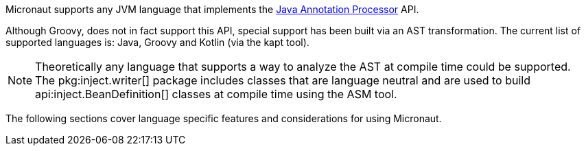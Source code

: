 Micronaut supports any JVM language that implements the https://docs.oracle.com/javase/8/docs/api/javax/annotation/processing/package-summary.html[Java Annotation Processor] API.

Although Groovy, does not in fact support this API, special support has been built via an AST transformation. The current list of supported languages is: Java, Groovy and Kotlin (via the kapt tool).

NOTE: Theoretically any language that supports a way to analyze the AST at compile time could be supported. The pkg:inject.writer[] package includes classes that are language neutral and are used to build api:inject.BeanDefinition[] classes at compile time using the ASM tool.

The following sections cover language specific features and considerations for using Micronaut.

